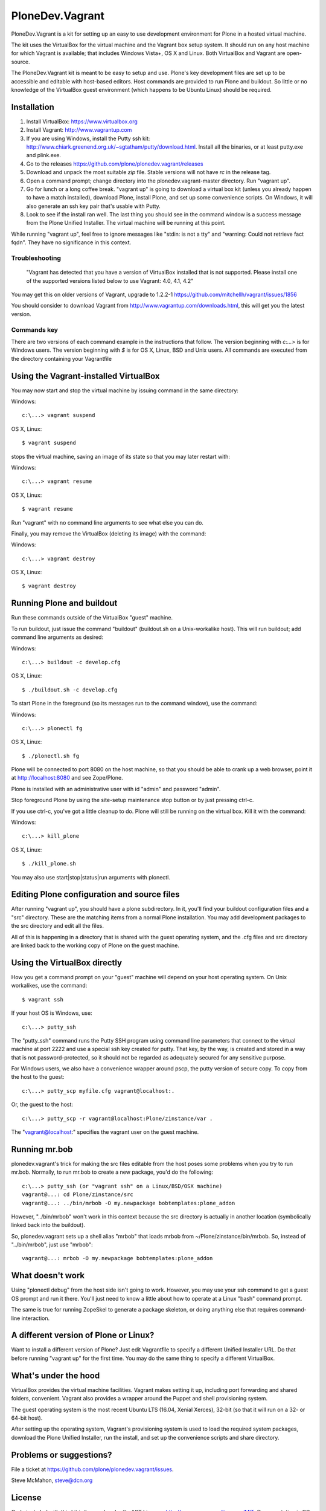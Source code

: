 PloneDev.Vagrant
================

PloneDev.Vagrant is a kit for setting up an easy to use development environment for Plone in a hosted virtual machine.

The kit uses the VirtualBox for the virtual machine and the Vagrant box setup system.
It should run on any host machine for which Vagrant is available; that includes Windows Vista+, OS X and Linux.
Both VirtualBox and Vagrant are open-source.

The PloneDev.Vagrant kit is meant to be easy to setup and use.
Plone's key development files are set up to be accessible and editable with host-based editors.
Host commands are provided to run Plone and buildout.
So little or no knowledge of the VirtualBox guest environment (which happens to be Ubuntu Linux) should be required.

Installation
------------

1. Install VirtualBox: https://www.virtualbox.org

2. Install Vagrant: http://www.vagrantup.com

3. If you are using Windows, install the Putty ssh kit: http://www.chiark.greenend.org.uk/~sgtatham/putty/download.html. Install all the binaries, or at least putty.exe and plink.exe.

4. Go to the releases https://github.com/plone/plonedev.vagrant/releases

5. Download and unpack the most suitable `zip` file. Stable versions will not have *rc* in the release tag.

6. Open a command prompt; change directory into the plonedev.vagrant-master directory. Run "vagrant up".

7. Go for lunch or a long coffee break. "vagrant up" is going to download a virtual box kit (unless you already happen to have a match installed), download Plone, install Plone, and set up some convenience scripts. On Windows, it will also generate an ssh key pair that's usable with Putty.

8. Look to see if the install ran well. The last thing you should see in the command window is a success message from the Plone Unified Installer. The virtual machine will be running at this point.

While running "vagrant up", feel free to ignore messages like "stdin: is not a tty" and "warning: Could not retrieve fact fqdn". They have no significance in this context.

Troubleshooting
~~~~~~~~~~~~~~~

  "Vagrant has detected that you have a version of VirtualBox installed
  that is not supported. Please install one of the supported versions
  listed below to use Vagrant: 4.0, 4.1, 4.2"

You may get this on older versions of Vagrant, upgrade to 1.2.2-1 https://github.com/mitchellh/vagrant/issues/1856

You should consider to download Vagrant from http://www.vagrantup.com/downloads.html, this will get you the latest version.

Commands key
~~~~~~~~~~~~

There are two versions of each command example in the instructions that follow. The version beginning with `c:\...>` is for Windows users. The version beginning with `$` is for OS X, Linux, BSD and Unix users. All commands are executed from the directory containing your Vagrantfile

Using the Vagrant-installed VirtualBox
--------------------------------------

You may now start and stop the virtual machine by issuing command in the same directory:

Windows::

    c:\...> vagrant suspend

OS X, Linux::

    $ vagrant suspend


stops the virtual machine, saving an image of its state so that you may later restart with:

Windows::

    c:\...> vagrant resume

OS X, Linux::

    $ vagrant resume

Run "vagrant" with no command line arguments to see what else you can do.

Finally, you may remove the VirtualBox (deleting its image) with the command:

Windows::

    c:\...> vagrant destroy

OS X, Linux::

    $ vagrant destroy

Running Plone and buildout
--------------------------

Run these commands outside of the VirtualBox "guest" machine.

To run buildout, just issue the command "buildout" (buildout.sh on a Unix-workalike host). This will run buildout; add command line arguments as desired:

Windows::

    c:\...> buildout -c develop.cfg

OS X, Linux::

    $ ./buildout.sh -c develop.cfg

To start Plone in the foreground (so its messages run to the command window), use the command:

Windows::

    c:\...> plonectl fg

OS X, Linux::

    $ ./plonectl.sh fg

Plone will be connected to port 8080 on the host machine, so that you should be able to crank up a web browser, point it at http://localhost:8080 and see Zope/Plone.

Plone is installed with an administrative user with id "admin" and password "admin".

Stop foreground Plone by using the site-setup maintenance stop button or by just pressing ctrl-c.

If you use ctrl-c, you've got a little cleanup to do. Plone will still be running on the virtual box. Kill it with the command:

Windows::

    c:\...> kill_plone

OS X, Linux::

    $ ./kill_plone.sh

You may also use start|stop|status|run arguments with plonectl.

Editing Plone configuration and source files
--------------------------------------------

After running "vagrant up", you should have a plone subdirectory. In it, you'll find your buildout configuration files and a "src" directory. These are the matching items from a normal Plone installation. You may add development packages to the src directory and edit all the files.

All of this is happening in a directory that is shared with the guest operating system, and the .cfg files and src directory are linked back to the working copy of Plone on the guest machine.

Using the VirtualBox directly
-----------------------------

How you get a command prompt on your "guest" machine will depend on your host operating system. On Unix workalikes, use the command::

    $ vagrant ssh

If your host OS is Windows, use::

    c:\...> putty_ssh

The "putty_ssh" command runs the Putty SSH program using command line parameters that connect to the virtual machine at port 2222 and use a special ssh key created for putty. That key, by the way, is created and stored in a way that is not password-protected, so it should not be regarded as adequately secured for any sensitive purpose.

For Windows users, we also have a convenience wrapper around pscp, the putty version of secure copy. To copy from the host to the guest::

    c:\...> putty_scp myfile.cfg vagrant@localhost:.

Or, the guest to the host::

    c:\...> putty_scp -r vagrant@localhost:Plone/zinstance/var .

The "vagrant@localhost:" specifies the vagrant user on the guest machine.

Running mr.bob
--------------

plonedev.vagrant's trick for making the src files editable from the host poses some problems when you try to run mr.bob. Normally, to run mr.bob to create a new package, you'd do the following::

    c:\...> putty_ssh (or "vagrant ssh" on a Linux/BSD/OSX machine)
    vagrant@...: cd Plone/zinstance/src
    vagrant@...: ../bin/mrbob -O my.newpackage bobtemplates:plone_addon

However, "../bin/mrbob" won't work in this context because the src directory is actually in another location (symbolically linked back into the buildout).

So, plonedev.vagrant sets up a shell alias "mrbob" that loads mrbob from ~/Plone/zinstance/bin/mrbob. So, instead of "../bin/mrbob", just use "mrbob"::

    vagrant@...: mrbob -O my.newpackage bobtemplates:plone_addon

What doesn't work
-----------------

Using "plonectl debug" from the host side isn't going to work. However, you may use your ssh command to get a guest OS prompt and run it there. You'll just need to know a little about how to operate at a Linux "bash" command prompt.

The same is true for running ZopeSkel to generate a package skeleton, or doing anything else that requires command-line interaction.

A different version of Plone or Linux?
--------------------------------------

Want to install a different version of Plone? Just edit Vagrantfile to specify a different Unified Installer URL. Do that before running "vagrant up" for the first time. You may do the same thing to specify a different VirtualBox.

What's under the hood
---------------------

VirtualBox provides the virtual machine facilities. Vagrant makes setting it up, including port forwarding and shared folders, convenient. Vagrant also provides a wrapper around the Puppet and shell provisioning system.

The guest operating system is the most recent Ubuntu LTS (16.04, Xenial Xerces), 32-bit (so that it will run on a 32- or 64-bit host).

After setting up the operating system, Vagrant's provisioning system is used to load the required system packages, download the Plone Unified Installer, run the install, and set up the convenience scripts and share directory.

Problems or suggestions?
------------------------

File a ticket at https://github.com/plone/plonedev.vagrant/issues.

Steve McMahon, steve@dcn.org

License
-------

Code included with this kit is licensed under the MIT Licence, http://opensource.org/licenses/MIT. Documentation is CC Attribution Unported, http://creativecommons.org/licenses/by/3.0/.

